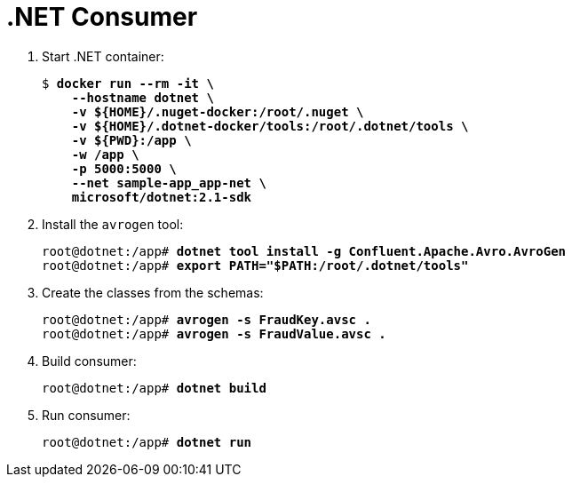 = .NET Consumer

. Start .NET container:
+
[source,subs="verbatim,quotes"]
--
$ *docker run --rm -it \
    --hostname dotnet \
    -v ${HOME}/.nuget-docker:/root/.nuget \
    -v ${HOME}/.dotnet-docker/tools:/root/.dotnet/tools \
    -v ${PWD}:/app \
    -w /app \
    -p 5000:5000 \
    --net sample-app_app-net \
    microsoft/dotnet:2.1-sdk*
--

. Install the `avrogen` tool:
+
[source,subs="verbatim,quotes"]
--
root@dotnet:/app# *dotnet tool install -g Confluent.Apache.Avro.AvroGen*
root@dotnet:/app# *export PATH="$PATH:/root/.dotnet/tools"*
--

. Create the classes from the schemas:
+
[source,subs="verbatim,quotes"]
--
root@dotnet:/app# *avrogen -s FraudKey.avsc .*
root@dotnet:/app# *avrogen -s FraudValue.avsc .*
--

. Build consumer:
+
[source,subs="verbatim,quotes"]
--
root@dotnet:/app# *dotnet build*
--

. Run consumer:
+
[source,subs="verbatim,quotes"]
--
root@dotnet:/app# *dotnet run*
--
